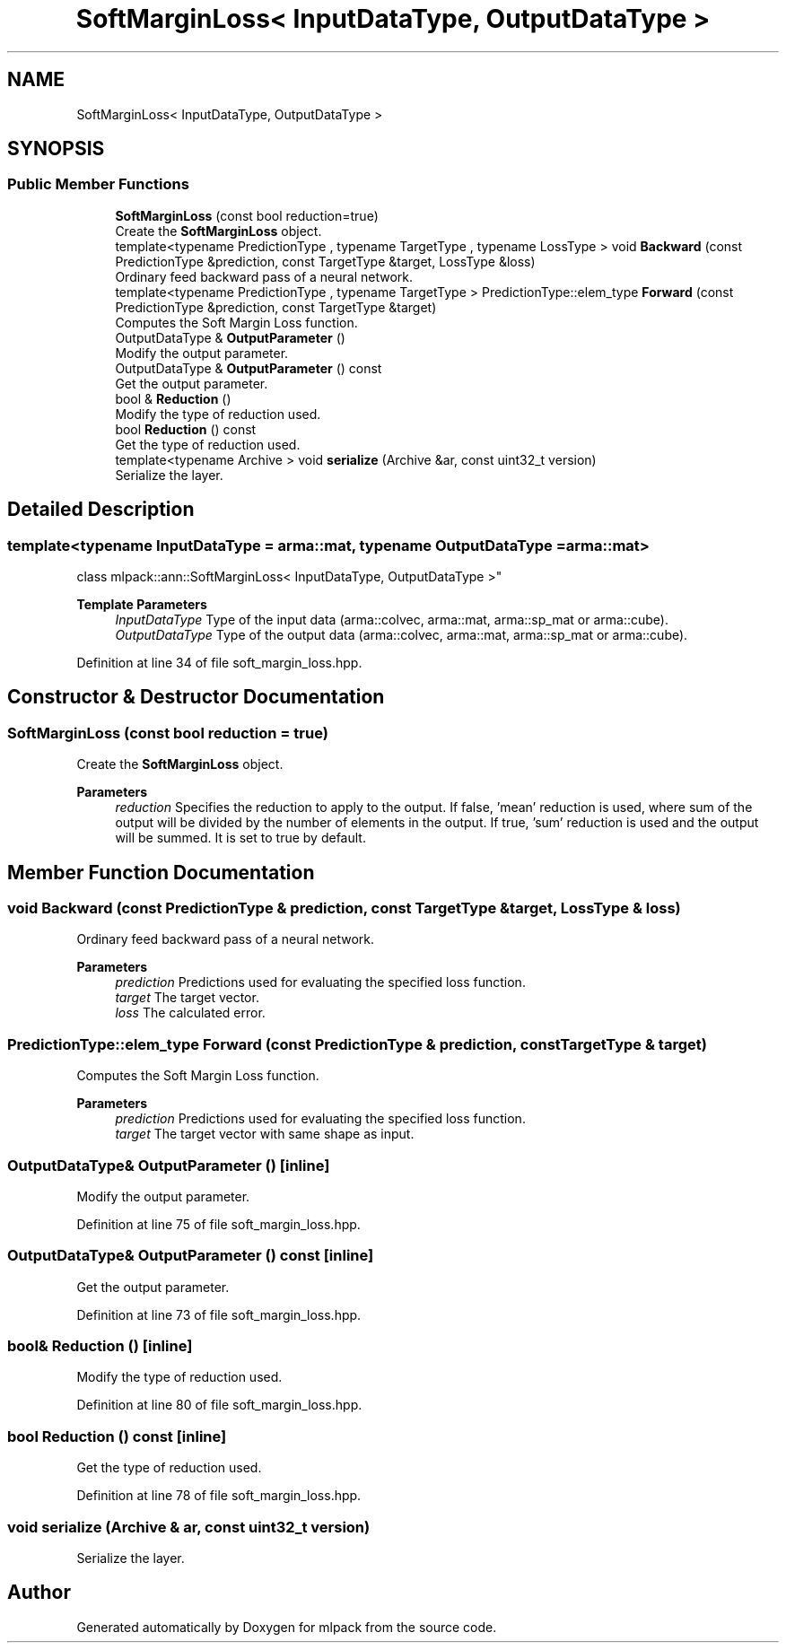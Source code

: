 .TH "SoftMarginLoss< InputDataType, OutputDataType >" 3 "Sun Jun 20 2021" "Version 3.4.2" "mlpack" \" -*- nroff -*-
.ad l
.nh
.SH NAME
SoftMarginLoss< InputDataType, OutputDataType >
.SH SYNOPSIS
.br
.PP
.SS "Public Member Functions"

.in +1c
.ti -1c
.RI "\fBSoftMarginLoss\fP (const bool reduction=true)"
.br
.RI "Create the \fBSoftMarginLoss\fP object\&. "
.ti -1c
.RI "template<typename PredictionType , typename TargetType , typename LossType > void \fBBackward\fP (const PredictionType &prediction, const TargetType &target, LossType &loss)"
.br
.RI "Ordinary feed backward pass of a neural network\&. "
.ti -1c
.RI "template<typename PredictionType , typename TargetType > PredictionType::elem_type \fBForward\fP (const PredictionType &prediction, const TargetType &target)"
.br
.RI "Computes the Soft Margin Loss function\&. "
.ti -1c
.RI "OutputDataType & \fBOutputParameter\fP ()"
.br
.RI "Modify the output parameter\&. "
.ti -1c
.RI "OutputDataType & \fBOutputParameter\fP () const"
.br
.RI "Get the output parameter\&. "
.ti -1c
.RI "bool & \fBReduction\fP ()"
.br
.RI "Modify the type of reduction used\&. "
.ti -1c
.RI "bool \fBReduction\fP () const"
.br
.RI "Get the type of reduction used\&. "
.ti -1c
.RI "template<typename Archive > void \fBserialize\fP (Archive &ar, const uint32_t version)"
.br
.RI "Serialize the layer\&. "
.in -1c
.SH "Detailed Description"
.PP 

.SS "template<typename InputDataType = arma::mat, typename OutputDataType = arma::mat>
.br
class mlpack::ann::SoftMarginLoss< InputDataType, OutputDataType >"

.PP
\fBTemplate Parameters\fP
.RS 4
\fIInputDataType\fP Type of the input data (arma::colvec, arma::mat, arma::sp_mat or arma::cube)\&. 
.br
\fIOutputDataType\fP Type of the output data (arma::colvec, arma::mat, arma::sp_mat or arma::cube)\&. 
.RE
.PP

.PP
Definition at line 34 of file soft_margin_loss\&.hpp\&.
.SH "Constructor & Destructor Documentation"
.PP 
.SS "\fBSoftMarginLoss\fP (const bool reduction = \fCtrue\fP)"

.PP
Create the \fBSoftMarginLoss\fP object\&. 
.PP
\fBParameters\fP
.RS 4
\fIreduction\fP Specifies the reduction to apply to the output\&. If false, 'mean' reduction is used, where sum of the output will be divided by the number of elements in the output\&. If true, 'sum' reduction is used and the output will be summed\&. It is set to true by default\&. 
.RE
.PP

.SH "Member Function Documentation"
.PP 
.SS "void Backward (const PredictionType & prediction, const TargetType & target, LossType & loss)"

.PP
Ordinary feed backward pass of a neural network\&. 
.PP
\fBParameters\fP
.RS 4
\fIprediction\fP Predictions used for evaluating the specified loss function\&. 
.br
\fItarget\fP The target vector\&. 
.br
\fIloss\fP The calculated error\&. 
.RE
.PP

.SS "PredictionType::elem_type Forward (const PredictionType & prediction, const TargetType & target)"

.PP
Computes the Soft Margin Loss function\&. 
.PP
\fBParameters\fP
.RS 4
\fIprediction\fP Predictions used for evaluating the specified loss function\&. 
.br
\fItarget\fP The target vector with same shape as input\&. 
.RE
.PP

.SS "OutputDataType& OutputParameter ()\fC [inline]\fP"

.PP
Modify the output parameter\&. 
.PP
Definition at line 75 of file soft_margin_loss\&.hpp\&.
.SS "OutputDataType& OutputParameter () const\fC [inline]\fP"

.PP
Get the output parameter\&. 
.PP
Definition at line 73 of file soft_margin_loss\&.hpp\&.
.SS "bool& Reduction ()\fC [inline]\fP"

.PP
Modify the type of reduction used\&. 
.PP
Definition at line 80 of file soft_margin_loss\&.hpp\&.
.SS "bool Reduction () const\fC [inline]\fP"

.PP
Get the type of reduction used\&. 
.PP
Definition at line 78 of file soft_margin_loss\&.hpp\&.
.SS "void serialize (Archive & ar, const uint32_t version)"

.PP
Serialize the layer\&. 

.SH "Author"
.PP 
Generated automatically by Doxygen for mlpack from the source code\&.
